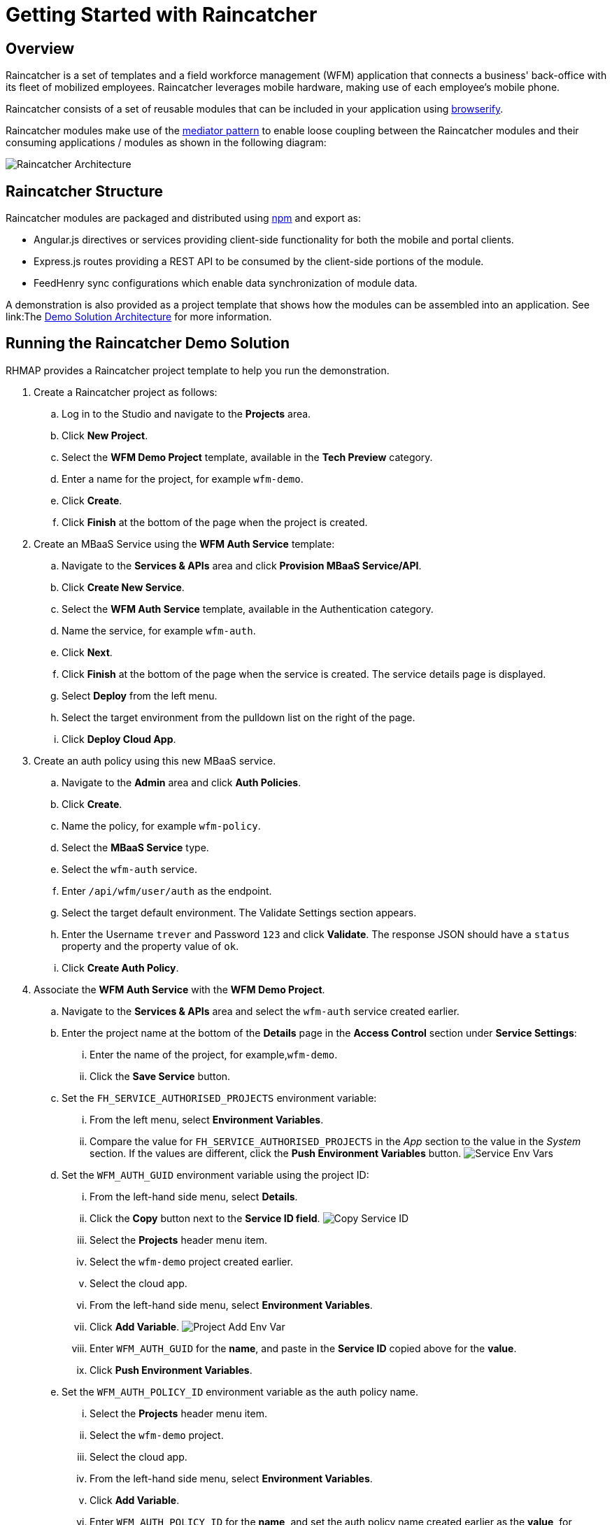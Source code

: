 [[getting-started-with-raincatcher]]
= Getting Started with Raincatcher

== Overview

Raincatcher is a set of templates and a field workforce management (WFM) application that connects a business' back-office with its fleet of mobilized employees.  Raincatcher leverages mobile hardware, making use of each employee's mobile phone.

Raincatcher consists of a set of reusable modules that can be included in your application using http://browserify.org/[browserify]. 


Raincatcher modules make use of the
https://addyosmani.com/largescalejavascript/[mediator pattern] to enable
loose coupling between the Raincatcher modules and their consuming
applications / modules as shown in the following diagram:

image:assets/images/wfm-architecture.png[Raincatcher Architecture]


[[raincatcher-structure]]
== Raincatcher Structure

Raincatcher modules are packaged and distributed using https://www.npmjs.com/[npm] and export as:

* Angular.js directives or services providing client-side functionality for both the mobile and portal clients.
* Express.js routes providing a REST API to be consumed by the
client-side portions of the module.
* FeedHenry sync configurations which enable data synchronization of  module data.

A demonstration is also provided as a project template that shows how the modules can be assembled into an application. See link:The link:demo-solution-architecture.adoc[Demo Solution Architecture] for more information.

[[running-the-raincatcher-demo-apps-in-rhmap]]
== Running the Raincatcher Demo Solution

RHMAP provides a Raincatcher project template to help you run the demonstration.

. Create a Raincatcher project as follows:

..  Log in to the Studio and navigate to the *Projects* area.

..  Click *New Project*.

.. Select the *WFM Demo Project* template, available in the *Tech Preview* category.

.. Enter a name for the project, for example `wfm-demo`.

.. Click *Create*.

.. Click *Finish* at the bottom of the page when the project is created. 

. Create an MBaaS Service using the *WFM Auth Service* template:

.. Navigate to the *Services & APIs* area and click *Provision MBaaS Service/API*.

.. Click *Create New Service*.

.. Select the *WFM Auth Service* template, available in the  Authentication category.

.. Name the service, for example `wfm-auth`.

.. Click *Next*.

.. Click *Finish* at the bottom of the page when the service is created. The service details page is displayed.

.. Select *Deploy* from the left menu.

.. Select the target environment from the pulldown list on the right of the page.

.. Click *Deploy Cloud App*.

. Create an auth policy using this new MBaaS service.

.. Navigate to the *Admin* area and click *Auth Policies*.
+
.. Click *Create*.
+
.. Name the policy, for example `wfm-policy`.
+
.. Select the *MBaaS Service* type.
+
// what is the wfm-auth-service?
.. Select the `wfm-auth` service.
+
.. Enter `/api/wfm/user/auth` as the endpoint.
+
// should the default env match the env for cloud app?
.. Select the target default environment. The Validate Settings section appears.
+
.. Enter the  Username `trever` and Password
`123` and click *Validate*.
The response JSON should have a `status` property and the property value of `ok`.
+
.. Click **Create Auth Policy**.

. Associate the *WFM Auth Service* with the *WFM Demo Project*.

.. Navigate to the *Services & APIs* area and select the `wfm-auth` service created earlier.

.. Enter the project name at the bottom of the *Details* page in the *Access Control* section under *Service Settings*: 
... Enter the name of the project, for example,`wfm-demo`.
... Click the *Save Service* button.

.. Set the `FH_SERVICE_AUTHORISED_PROJECTS` environment variable:
... From the left menu, select *Environment Variables*.
+
... Compare the value for `FH_SERVICE_AUTHORISED_PROJECTS` in the _App_ section to
the value in the _System_ section. If the values are different, click the *Push
Environment Variables* button.
image:assets/images/service-env-vars.png[Service Env Vars]
+
.. Set the `WFM_AUTH_GUID` environment variable using the project ID:
+
... From the left-hand side menu, select **Details**.
+
... Click the *Copy* button next to the **Service ID field**.
image:assets/images/copy-service-id.png[Copy Service ID]

... Select the *Projects* header menu item.

... Select the `wfm-demo` project created earlier.
... Select the cloud app.
... From the left-hand side menu, select **Environment Variables**.
... Click **Add Variable**.
image:assets/images/project-add-env-var.png[Project Add Env Var]
... Enter `WFM_AUTH_GUID` for the **name**, and paste in the *Service
ID* copied above for the **value**.
... Click **Push Environment Variables**.
+
.. Set the  `WFM_AUTH_POLICY_ID` environment variable as the auth policy name.
... Select the *Projects* header menu item.
... Select the `wfm-demo` project.
... Select the cloud app.
... From the left-hand side menu, select **Environment Variables**.
... Click **Add Variable**.
... Enter `WFM_AUTH_POLICY_ID` for the **name**, and set the auth policy name created earlier as the **value**, for example, `wfm-policy`.
... Click **Push Environment Variables**.

. Check that the auth service, the cloud app, and the portal
app are all deployed and started.

.. For each of the above mentioned apps, select *Deploy* from the
left-hand side menu.

.. Ensure that the most recent deployment has a *result* of
**Success**. 

.. If it does not indicate success, click *Deploy Cloud App* and verify the deployment is successful.


The apps are now created, configured, and deployed. 

To check the web app deployment in RHMAP:

.  Select the *Projects* header menu item.
+
.  Select the *wfm-demo* project.
+
.  Select the web app.
+
.  From the left-hand side menu, select **Details**.
+
.  Click **Current Host**.
+
.  Login with user *trever* and password **123**.


link:running-locally.adoc[Running the Raincatcher demo solution
locally] describes how to set up your local environment for Raincatcher development.

link:Module-Integration.adoc[Module Integration] explains how to introduce a new module to the solution providing extra
functionality.
